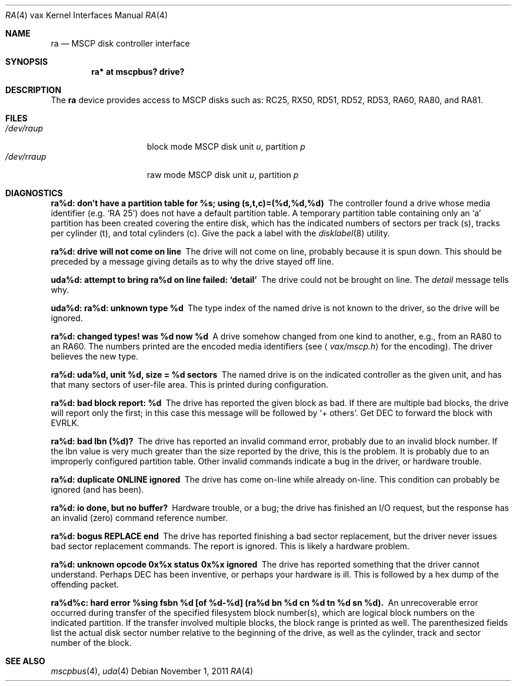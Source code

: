 .\"	$OpenBSD: ra.4,v 1.8 2011/11/01 20:56:34 miod Exp $
.\"
.\" Copyright (c) 2003 Jason L. Wright (jason@thought.net)
.\" All rights reserved.
.\"
.\" Redistribution and use in source and binary forms, with or without
.\" modification, are permitted provided that the following conditions
.\" are met:
.\" 1. Redistributions of source code must retain the above copyright
.\"    notice, this list of conditions and the following disclaimer.
.\" 2. Redistributions in binary form must reproduce the above copyright
.\"    notice, this list of conditions and the following disclaimer in the
.\"    documentation and/or other materials provided with the distribution.
.\"
.\" THIS SOFTWARE IS PROVIDED BY THE AUTHOR ``AS IS'' AND ANY EXPRESS OR
.\" IMPLIED WARRANTIES, INCLUDING, BUT NOT LIMITED TO, THE IMPLIED
.\" WARRANTIES OF MERCHANTABILITY AND FITNESS FOR A PARTICULAR PURPOSE ARE
.\" DISCLAIMED.  IN NO EVENT SHALL THE AUTHOR BE LIABLE FOR ANY DIRECT,
.\" INDIRECT, INCIDENTAL, SPECIAL, EXEMPLARY, OR CONSEQUENTIAL DAMAGES
.\" (INCLUDING, BUT NOT LIMITED TO, PROCUREMENT OF SUBSTITUTE GOODS OR
.\" SERVICES; LOSS OF USE, DATA, OR PROFITS; OR BUSINESS INTERRUPTION)
.\" HOWEVER CAUSED AND ON ANY THEORY OF LIABILITY, WHETHER IN CONTRACT,
.\" STRICT LIABILITY, OR TORT (INCLUDING NEGLIGENCE OR OTHERWISE) ARISING IN
.\" ANY WAY OUT OF THE USE OF THIS SOFTWARE, EVEN IF ADVISED OF THE
.\" POSSIBILITY OF SUCH DAMAGE.
.\"
.Dd $Mdocdate: November 1 2011 $
.Dt RA 4 vax
.Os
.Sh NAME
.Nm ra
.Nd MSCP disk controller interface
.Sh SYNOPSIS
.Cd "ra* at mscpbus? drive?"
.Sh DESCRIPTION
The
.Nm
device provides access to MSCP disks such as:
RC25, RX50, RD51, RD52, RD53, RA60, RA80, and RA81.
.Sh FILES
.Bl -tag -width /dev/rraXXXXX -compact
.It Pa /dev/ra Ns Ar u Ns Ar p
block mode
.Tn MSCP
disk unit
.Ar u ,
partition
.Ar p
.It Pa /dev/rra Ns Ar u Ns Ar p
raw mode
.Tn MSCP
disk unit
.Ar u ,
partition
.Ar p
.El
.Sh DIAGNOSTICS
.Bl -diag
.It "ra%d: don't have a partition table for %s; using (s,t,c)=(%d,%d,%d)"
The controller found a drive whose media identifier (e.g. `RA 25')
does not have a default partition table.
A temporary partition
table containing only an `a' partition has been created covering
the entire disk, which has the indicated numbers of sectors per
track (s), tracks per cylinder (t), and total cylinders (c).
Give the pack a label with the
.Xr disklabel 8
utility.
.It "ra%d: drive will not come on line"
The drive will not come on line, probably because it is spun down.
This should be preceded by a message giving details as to why the
drive stayed off line.
.It "uda%d: attempt to bring ra%d on line failed:  `detail'"
The drive could not be brought on line.
The
.Em detail
message tells why.
.It "uda%d: ra%d: unknown type %d"
The type index of the named drive is not known to the driver, so the
drive will be ignored.
.It "ra%d: changed types! was %d now %d"
A drive somehow changed from one kind to another, e.g., from an
.Tn RA80
to an
.Tn RA60 .
The numbers printed are the encoded media identifiers (see
.Aq Pa vax/mscp.h
for the encoding).
The driver believes the new type.
.It "ra%d: uda%d, unit %d, size = %d sectors"
The named drive is on the indicated controller as the given unit,
and has that many sectors of user-file area.
This is printed during configuration.
.It "ra%d: bad block report: %d"
The drive has reported the given block as bad.
If there are multiple bad blocks, the drive will report only the first;
in this case this message will be followed by `+ others'.
Get
.Tn DEC
to forward the
block with
.Tn EVRLK .
.It "ra%d: bad lbn (%d)?"
The drive has reported an invalid command error, probably due to an
invalid block number.
If the lbn value is very much greater than the
size reported by the drive, this is the problem.
It is probably due to an improperly configured partition table.
Other invalid commands indicate a bug in the driver, or hardware trouble.
.It "ra%d: duplicate ONLINE ignored"
The drive has come on-line while already on-line.
This condition can probably be ignored (and has been).
.It "ra%d: io done, but no buffer?"
Hardware trouble, or a bug; the drive has finished an I/O
request,
but the response has an invalid (zero) command reference number.
.It "ra%d: bogus REPLACE end"
The drive has reported finishing a bad sector replacement, but the
driver never issues bad sector replacement commands.
The report is ignored.
This is likely a hardware problem.
.It "ra%d: unknown opcode 0x%x status 0x%x ignored"
The drive has reported something that the driver cannot understand.
Perhaps
.Tn DEC
has been inventive, or perhaps your hardware is ill.
This is followed by a hex dump of the offending packet.
.It "ra%d%c: hard error %sing fsbn %d [of %d-%d] (ra%d bn %d cn %d tn %d sn %d)."
An unrecoverable error occurred during transfer of the specified
filesystem block number(s),
which are logical block numbers on the indicated partition.
If the transfer involved multiple blocks, the block range is printed as well.
The parenthesized fields list the actual disk sector number
relative to the beginning of the drive,
as well as the cylinder, track and sector number of the block.
.El
.Sh SEE ALSO
.Xr mscpbus 4 ,
.Xr uda 4
